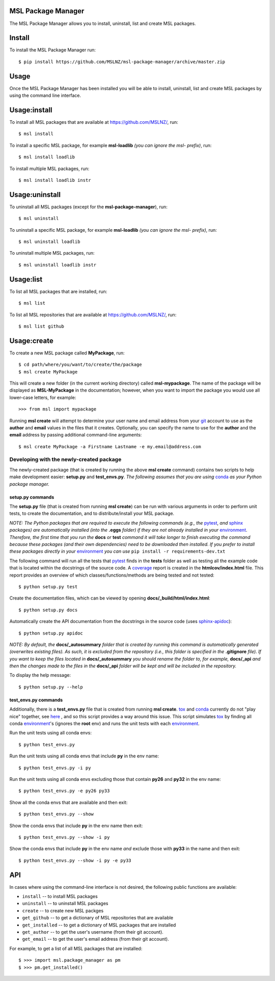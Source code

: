 MSL Package Manager
===================

The MSL Package Manager allows you to install, uninstall, list and create MSL packages.

Install
=======

To install the MSL Package Manager run::

   $ pip install https://github.com/MSLNZ/msl-package-manager/archive/master.zip

Usage
=====

Once the MSL Package Manager has been installed you will be able to install, uninstall, list and create MSL packages
by using the command line interface.

Usage:install
=============

To install all MSL packages that are available at https://github.com/MSLNZ/, run::

   $ msl install

To install a specific MSL package, for example **msl-loadlib** *(you can ignore the msl- prefix)*, run::

   $ msl install loadlib

To install multiple MSL packages, run::

   $ msl install loadlib instr

Usage:uninstall
===============

To uninstall all MSL packages (except for the **msl-package-manager**), run::

   $ msl uninstall

To uninstall a specific MSL package, for example **msl-loadlib** *(you can ignore the msl- prefix)*, run::

   $ msl uninstall loadlib

To uninstall multiple MSL packages, run::

   $ msl uninstall loadlib instr

Usage:list
==========

To list all MSL packages that are installed, run::

   $ msl list

To list all MSL repositories that are available at https://github.com/MSLNZ/, run::

   $ msl list github

Usage:create
============

To create a new MSL package called **MyPackage**, run::

   $ cd path/where/you/want/to/create/the/package
   $ msl create MyPackage

This will create a new folder (in the current working directory) called **msl-mypackage**. The name of the package
will be displayed as **MSL-MyPackage** in the documentation; however, when you want to import the package you would
use all lower-case letters, for example::

   >>> from msl import mypackage

Running **msl create** will attempt to determine your user name and email address from your git_ account to use as the
**author** and **email** values in the files that it creates. Optionally, you can specify the name to use
for the **author** and the **email** address by passing additional command-line arguments::

   $ msl create MyPackage -a Firstname Lastname -e my.email@address.com

Developing with the newly-created package
-----------------------------------------

The newly-created package (that is created by running the above **msl create** command) contains two scripts
to help make development easier: **setup.py** and **test_envs.py**. *The following assumes that you are using*
conda_ *as your Python package manager.*

setup.py commands
+++++++++++++++++

The **setup.py** file (that is created from running **msl create**) can be run with various arguments in order to
perform unit tests, to create the documentation, and to distribute/install your MSL package.

*NOTE: The Python packages that are required to execute the following commands (e.g., the* pytest_, *and* sphinx_
*packages) are automatically installed (into the* **.eggs** *folder) if they are not already installed in your*
environment_. *Therefore, the first time that you run the* **docs** *or* **test** *command it will take
longer to finish executing the command because these packages (and their own dependencies) need to be downloaded
then installed. If you prefer to install these packages directly in your* environment_ *you can use*
``pip install -r requirements-dev.txt``

The following command will run all the tests that pytest_ finds in the **tests** folder as well as testing
all the example code that is located within the docstrings of the source code. A coverage_
report is created in the **htmlcov/index.html** file. This report provides an overview of which
classes/functions/methods are being tested and not tested::

   $ python setup.py test

Create the documentation files, which can be viewed by opening **docs/_build/html/index.html**::

   $ python setup.py docs

Automatically create the API documentation from the docstrings in the source code (uses
`sphinx-apidoc <http://www.sphinx-doc.org/en/stable/man/sphinx-apidoc.html>`_)::

   $ python setup.py apidoc

*NOTE: By default, the* **docs/_autosummary** *folder that is created by running this command is
automatically generated (overwrites existing files). As such, it is excluded from the repository (i.e., this folder is
specified in the* **.gitignore** *file). If you want to keep the files located in* **docs/_autosummary** *you should
rename the folder to, for example,* **docs/_api** *and then the changes made to the files in the* **docs/_api** *folder
will be kept and will be included in the repository.*

To display the help message::

   $ python setup.py --help

test_envs.py commands
+++++++++++++++++++++

Additionally, there is a **test_envs.py** file that is created from running **msl create**. tox_ and conda_ currently
do not "play nice" together, see
`here <https://bitbucket.org/hpk42/tox/issues/273/support-conda-envs-when-using-miniconda>`_ ,
and so this script provides a way around this issue. This script simulates tox_ by finding all conda
environment_\'s (ignores the **root** env) and runs the unit tests with each environment_.

Run the unit tests using all conda envs::

   $ python test_envs.py

Run the unit tests using all conda envs that include **py** in the env name::

   $ python test_envs.py -i py

Run the unit tests using all conda envs excluding those that contain **py26** and **py32** in the env name::

   $ python test_envs.py -e py26 py33

Show all the conda envs that are available and then exit::

   $ python test_envs.py --show

Show the conda envs that include **py** in the env name then exit::

   $ python test_envs.py --show -i py

Show the conda envs that include **py** in the env name *and* exclude those with **py33** in the name and then exit::

   $ python test_envs.py --show -i py -e py33


API
===

In cases where using the command-line interface is not desired, the following public functions are available:

* ``install`` -- to install MSL packages
* ``uninstall`` -- to uninstall MSL packages
* ``create`` -- to create new MSL packges
* ``get_github`` -- to get a dictionary of MSL repositories that are available
* ``get_installed`` -- to get a dictionary of MSL packages that are installed
* ``get_author`` -- to get the user's username (from their git account).
* ``get_email`` -- to get the user's email address (from their git account).

For example, to get a list of all MSL packages that are installed::

   $ >>> import msl.package_manager as pm
   $ >>> pm.get_installed()



.. _pytest: http://doc.pytest.org/en/latest/
.. _sphinx: http://www.sphinx-doc.org/en/latest/#
.. _wheel: http://pythonwheels.com/
.. _coverage: http://coverage.readthedocs.io/en/latest/index.html
.. _git: https://git-scm.com
.. _environment: https://conda.io/docs/using/envs.html
.. _tox: https://tox.readthedocs.io/en/latest/
.. _conda: http://conda.readthedocs.io/en/latest/

